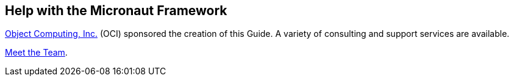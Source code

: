 == Help with the Micronaut Framework

https://objectcomputing.com[Object Computing, Inc.] (OCI) sponsored the creation of this Guide. A variety of consulting and support services are available.

https://objectcomputing.com/products/2gm-team[Meet the Team].